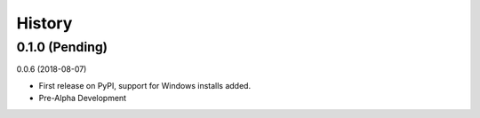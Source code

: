 =======
History
=======

0.1.0 (Pending)
------------------

0.0.6 (2018-08-07)

* First release on PyPI, support for Windows installs added. 
* Pre-Alpha Development
